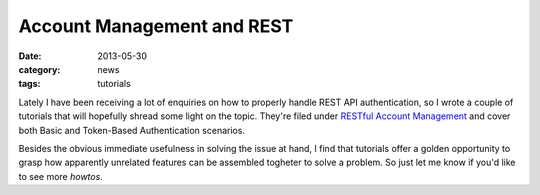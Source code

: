 Account Management and REST
===========================

:date: 2013-05-30
:category: news
:tags: tutorials

Lately I have been receiving a lot of enquiries on how to properly handle REST
API authentication, so I wrote a couple of tutorials that will hopefully shread
some light on the topic. They're filed under `RESTful Account Management`_ and
cover both Basic and Token-Based Authentication scenarios.

Besides the obvious immediate usefulness in solving the issue at hand, I find
that tutorials offer a golden opportunity to grasp how apparently unrelated
features can be assembled togheter to solve a problem. So just let me know if
you'd like to see more *howtos*. 

.. _`RESTful Account Management`: http://python-eve.org/tutorials/account_management.html

